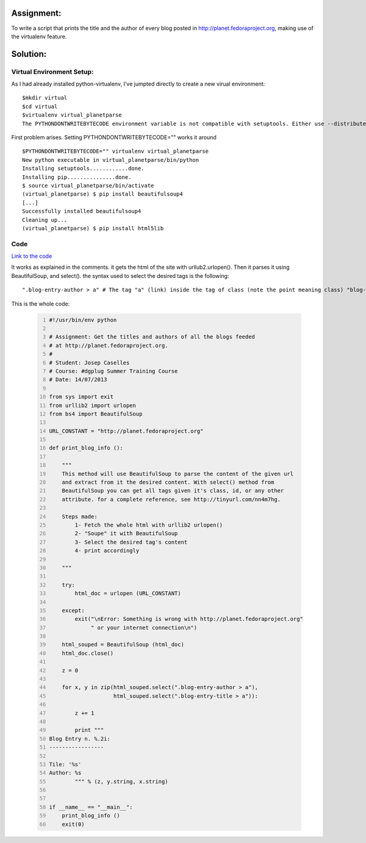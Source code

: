 Assignment:
-----------
To write a script that prints the title and the author of every blog posted in http://planet.fedoraproject.org, making use of the virtualenv feature. 

Solution:
---------

Virtual Environment Setup:
~~~~~~~~~~~~~~~~~~~~~~~~~~
As I had already installed python-virtualenv, I've jumpted directly to create a new virual environment::

    $mkdir virtual
    $cd virtual
    $virtualenv virtual_planetparse
    The PYTHONDONTWRITEBYTECODE environment variable is not compatible with setuptools. Either use --distribute or unset PYTHONDONTWRITEBYTECODE.

First problem arises. Setting PYTHONDONTWRITEBYTECODE="" works it around

::

    $PYTHONDONTWRITEBYTECODE="" virtualenv virtual_planetparse
    New python executable in virtual_planetparse/bin/python
    Installing setuptools............done.
    Installing pip...............done.
    $ source virtual_planetparse/bin/activate
    (virtual_planetparse) $ pip install beautifulsoup4
    [...]
    Successfully installed beautifulsoup4
    Cleaning up...
    (virtual_planetparse) $ pip install html5lib

Code
~~~~
`Link to the code <https://github.com/JCaselles/SummerTrainingAssignments/blob/master/planetparser/planetparser.py>`_

It works as explained in the comments. it gets the html of the site with urllub2.urlopen(). Then it parses it using BeautifulSoup, and select(). the syntax used to select the desired tags is the following::

    ".blog-entry-author > a" # The tag "a" (link) inside the tag of class (note the point meaning class) "blog-entry-author"

This is the whole code:

    .. code:: python
        :number-lines: 1


        #!/usr/bin/env python

        # Assignment: Get the titles and authors of all the blogs feeded 
        # at http://planet.fedoraproject.org. 
        #
        # Student: Josep Caselles
        # Course: #dgplug Summer Training Course
        # Date: 14/07/2013

        from sys import exit
        from urllib2 import urlopen
        from bs4 import BeautifulSoup

        URL_CONSTANT = "http://planet.fedoraproject.org"

        def print_blog_info ():
                
            """
            This method will use BeautifulSoup to parse the content of the given url
            and extract from it the desired content. With select() method from 
            BeautifulSoup you can get all tags given it's class, id, or any other 
            attribute. for a complete reference, see http://tinyurl.com/nn4m7hg.

            Steps made: 
                1- Fetch the whole html with urllib2 urlopen()
                2- "Soupe" it with BeautifulSoup
                3- Select the desired tag's content
                4- print accordingly

            """

            try:
                html_doc = urlopen (URL_CONSTANT)

            except:
                exit("\nError: Something is wrong with http://planet.fedoraproject.org"
                     " or your internet connection\n")

            html_souped = BeautifulSoup (html_doc)
            html_doc.close()

            z = 0

            for x, y in zip(html_souped.select(".blog-entry-author > a"),
                            html_souped.select(".blog-entry-title > a")):

                z += 1

                print """
        Blog Entry n. %.2i:
        -----------------

        Tile: '%s'
        Author: %s
                """ % (z, y.string, x.string)


        if __name__ == "__main__":
            print_blog_info ()
            exit(0)


